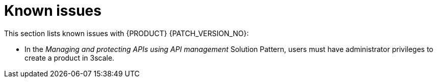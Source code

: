 [id='rn-known-issues-ref']
= Known issues

This section lists known issues with  {PRODUCT} {PATCH_VERSION_NO}:

* In the _Managing and protecting APIs using API management_ Solution Pattern, users must have administrator privileges to create a product in 3scale.
